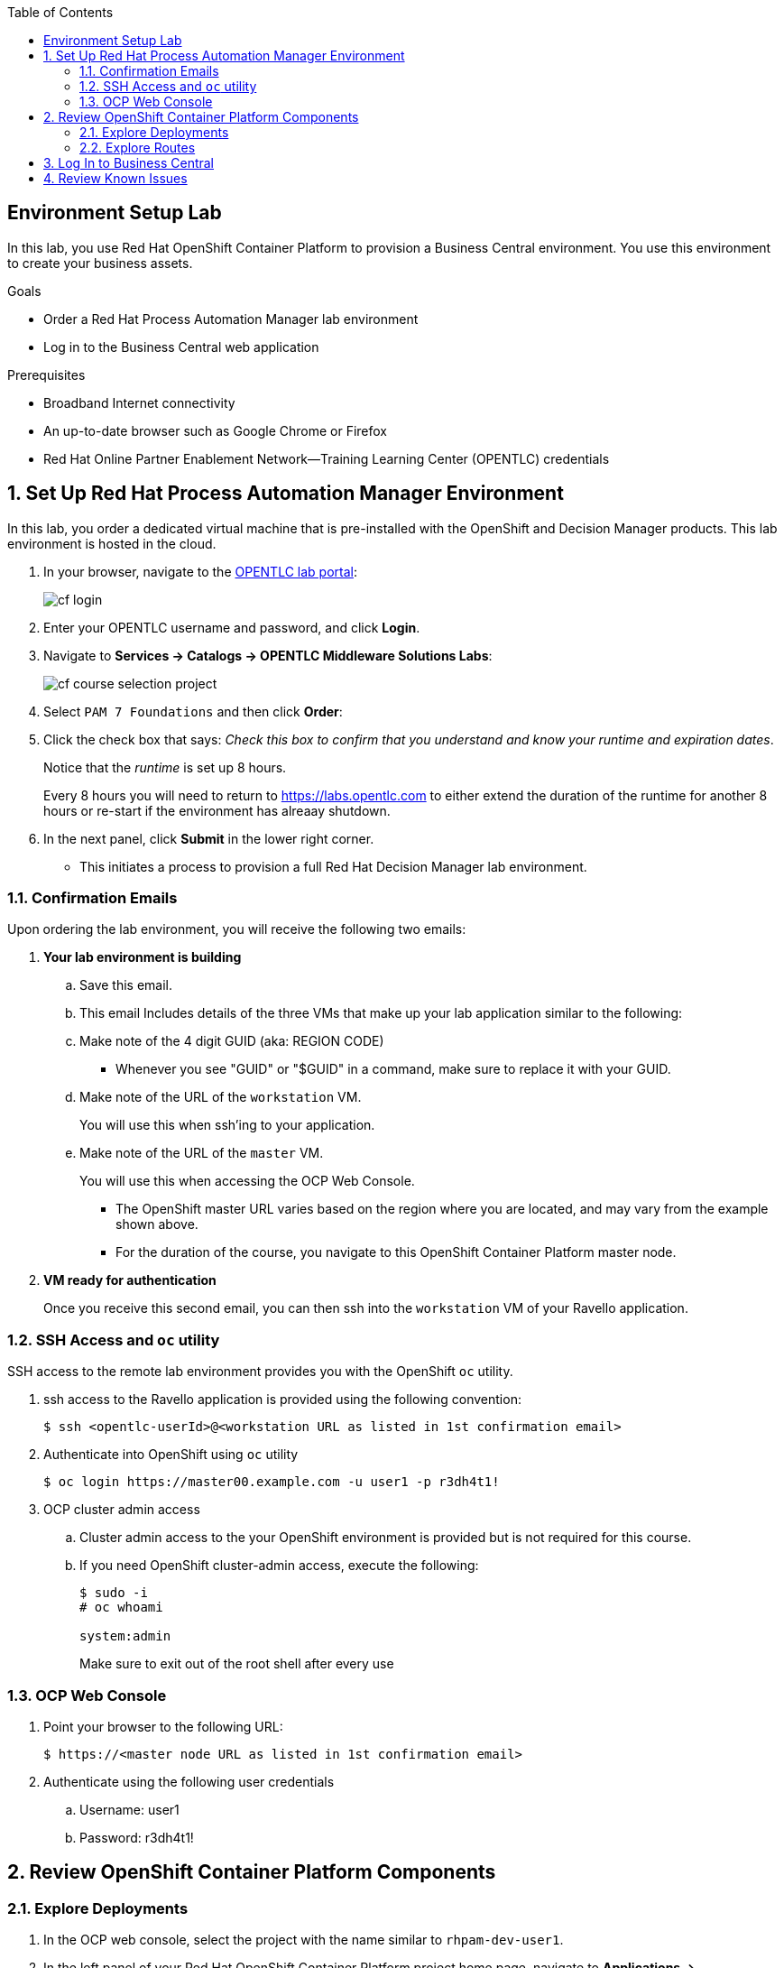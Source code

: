 :scrollbar:

:toc2:
:bpmsuite_template: link:https://raw.githubusercontent.com/gpe-mw-training/bxms_decision_mgmt_foundations_lab/master/bpmsuite70-full-mysql.json[BPM Suite Template]
:linkattrs:

== Environment Setup Lab

In this lab, you use Red Hat OpenShift Container Platform to provision a Business Central environment. You use this environment to create your business assets.

.Goals
* Order a Red Hat Process Automation Manager lab environment
* Log in to the Business Central web application

.Prerequisites
* Broadband Internet connectivity
* An up-to-date browser such as Google Chrome or Firefox
* Red Hat Online Partner Enablement Network--Training Learning Center (OPENTLC) credentials

:numbered:

== Set Up Red Hat Process Automation Manager Environment

In this lab, you order a dedicated virtual machine that is pre-installed with the OpenShift and Decision Manager products.
This lab environment is hosted in the cloud.

. In your browser, navigate to the link:https://labs.opentlc.com/[OPENTLC lab portal]:
+
image::images/cf_login.png[]

. Enter your OPENTLC username and password, and click *Login*.
. Navigate to *Services -> Catalogs -> OPENTLC Middleware Solutions Labs*:
+
image::images/cf_course_selection_project.png[]

. Select `PAM 7 Foundations` and then click *Order*:
. Click the check box that says: _Check this box to confirm that you understand and know your runtime and expiration dates_.
+
Notice that the _runtime_ is set up 8 hours.
+
Every 8 hours you will need to return to https://labs.opentlc.com to either extend the duration of the runtime for another 8 hours or re-start if the environment has alreaay shutdown.

. In the next panel, click *Submit* in the lower right corner.
* This initiates a process to provision a full Red Hat Decision Manager lab environment.


=== Confirmation Emails

Upon ordering the lab environment, you will receive the following two emails:

. *Your lab environment is building*
.. Save this email.
.. This email Includes details of the three VMs that make up your lab application similar to the following:

.. Make note of the 4 digit GUID (aka: REGION CODE)
+
* Whenever you see "GUID" or "$GUID" in a command, make sure to replace it with your GUID.

.. Make note of the URL of the `workstation` VM.
+
You will use this when ssh'ing to your application.

.. Make note of the URL of the `master` VM.
+
You will use this when accessing the OCP Web Console.

** The OpenShift master URL varies based on the region where you are located, and may vary from the example shown above.
** For the duration of the course, you navigate to this OpenShift Container Platform master node.

. *VM ready for authentication*
+
Once you receive this second email, you can then ssh into the `workstation` VM of your Ravello application.

=== SSH Access and `oc` utility

SSH access to the remote lab environment provides you with the OpenShift `oc` utility.

. ssh access to the Ravello application is provided using the following convention:
+ 
-----
$ ssh <opentlc-userId>@<workstation URL as listed in 1st confirmation email>
-----


. Authenticate into OpenShift using `oc` utility
+ 
-----
$ oc login https://master00.example.com -u user1 -p r3dh4t1!
-----


. OCP cluster admin access
.. Cluster admin access to the your OpenShift environment is provided but is not required for this course.
.. If you need OpenShift cluster-admin access, execute the following: 
+
-----
$ sudo -i
# oc whoami

system:admin
-----
+
[blue]#Make sure to exit out of the root shell after every use#

=== OCP Web Console

. Point your browser to the following URL:
+ 
-----
$ https://<master node URL as listed in 1st confirmation email>
-----

. Authenticate using the following user credentials
.. Username:    user1 
.. Password:    r3dh4t1!


== Review OpenShift Container Platform Components


=== Explore Deployments

. In the OCP web console, select the project with the name similar to `rhpam-dev-user1`.
. In the left panel of your Red Hat OpenShift Container Platform project home page, navigate to *Applications -> Deployments*.

. Examine the three deployments and expect to see that they all have a status of `Active, 1 replica`:

. Review the descriptions of each of these applications:
+ 
[cols="1,4",options="header"]
|=====
| Application Name | Description
|`rhpam-bc` | Business Central component where version-controlled process authoring occurs
|`rhpam-kieserver` | Process Server component where process execution occurs
|`rhpam-postgresql` | Database where process state is persisted
|=====

=== Explore Routes
. In the left panel, navigate to the *Applications -> Routes* section.
. Note the URL to your `rhpam-bc` route:

== Log In to Business Central

. Click the `rht-rhpamcentr` route.
* A new tab opens in your browser showing the Business Central web application of Red Hat Process Automation Manager:
+
image::images/bc-login.png[]

. Log in using these credentials:
* *Username*: `adminUser`
* *Password*: `admin1!`

. Verify that you see the Business Central home page:
+
image::images/bc-home.png[]


== Review Known Issues

Red Hat's engineering team is investigating two known issues--Business Central's long load time and the display of incorrect information.

.Long Load Times

Sometimes Business Central takes a long time to load. You can refresh your browser to make use of your browser cache and improve the load time in subsequent attempts to load the UI.

.Inconsistent State

In some cases, Business Central does not correctly display the expected information on a page after an action or remains in the loading state.

* In this case, you can press *F5* to refresh your browser and reload the Business Central web page.
* When you try the exercise again, you can expect it to work.

.New Process Designer for Mac Users

* For most Mac users, the new Process Designer's performance is slow--you may observe lags when clicking and dragging components during the design process.
* If you experience this problem with macOS, the workaround is to keep using the legacy Process Designer.

